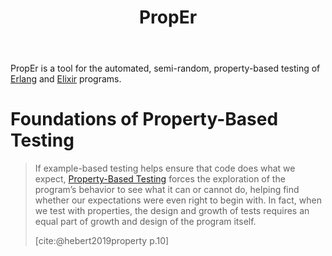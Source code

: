 :PROPERTIES:
:ID:       8e01e53c-9584-440a-b512-d4d28d7b88d0
:END:
#+title: PropEr

PropEr is a tool for the automated, semi-random, property-based testing of
[[id:de7d0e94-618f-4982-b3e5-8806d88cad5d][Erlang]] and [[id:8d568d81-9c22-4d94-81b2-27a2d730ba98][Elixir]] programs.

* Foundations of Property-Based Testing

#+begin_quote
If example-based testing helps ensure that code does what we expect,
[[id:3793eb94-34f8-4195-b74a-bc28c771d973][Property-Based Testing]] forces the exploration of the program’s behavior to see
what it can or cannot do, helping find whether our expectations were even right
to begin with. In fact, when we test with properties, the design and growth of
tests requires an equal part of growth and design of the program itself.

[cite:@hebert2019property p.10]
#+end_quote

